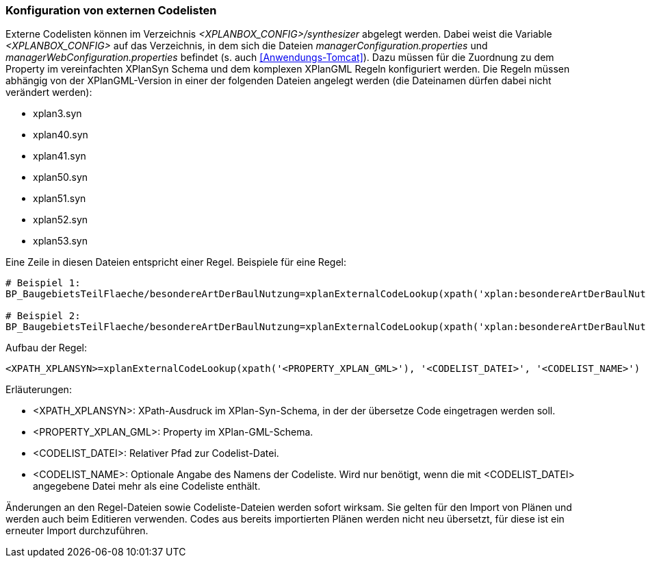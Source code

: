 [[konfiguration-von-externen-codelisten]]
=== Konfiguration von externen Codelisten

Externe Codelisten können im Verzeichnis _<XPLANBOX_CONFIG>/synthesizer_ abgelegt werden. Dabei weist die Variable _<XPLANBOX_CONFIG>_ auf das Verzeichnis, in dem sich die Dateien _managerConfiguration.properties_ und _managerWebConfiguration.properties_ befindet (s. auch <<Anwendungs-Tomcat>>).
Dazu müssen für die Zuordnung zu dem Property im vereinfachten XPlanSyn Schema und dem komplexen XPlanGML Regeln konfiguriert werden.
Die Regeln müssen abhängig von der XPlanGML-Version in einer der folgenden Dateien angelegt werden (die Dateinamen dürfen dabei nicht verändert werden):

* xplan3.syn
* xplan40.syn
* xplan41.syn
* xplan50.syn
* xplan51.syn
* xplan52.syn
* xplan53.syn

Eine Zeile in diesen Dateien entspricht einer Regel.
Beispiele für eine Regel:

----
# Beispiel 1:
BP_BaugebietsTeilFlaeche/besondereArtDerBaulNutzung=xplanExternalCodeLookup(xpath('xplan:besondereArtDerBaulNutzung'), 'XP_BesondereArtDerBaulNutzung.xml')

# Beispiel 2:
BP_BaugebietsTeilFlaeche/besondereArtDerBaulNutzung=xplanExternalCodeLookup(xpath('xplan:besondereArtDerBaulNutzung'), 'XP_BesondereArtDerBaulNutzung.xml', 'XP_BesondereArtDerBaulNutzung')
----

Aufbau der Regel:

----
<XPATH_XPLANSYN>=xplanExternalCodeLookup(xpath('<PROPERTY_XPLAN_GML>'), '<CODELIST_DATEI>', '<CODELIST_NAME>')
----

Erläuterungen:

* <XPATH_XPLANSYN>: XPath-Ausdruck im XPlan-Syn-Schema, in der der übersetze Code eingetragen werden soll.
* <PROPERTY_XPLAN_GML>: Property im XPlan-GML-Schema.
* <CODELIST_DATEI>: Relativer Pfad zur Codelist-Datei.
* <CODELIST_NAME>: Optionale Angabe des Namens der Codeliste. Wird nur benötigt, wenn die mit <CODELIST_DATEI> angegebene Datei mehr als eine Codeliste enthält.

Änderungen an den Regel-Dateien sowie Codeliste-Dateien werden sofort wirksam.
Sie gelten für den Import von Plänen und werden auch beim Editieren verwenden.
Codes aus bereits importierten Plänen werden nicht neu übersetzt, für diese ist ein erneuter Import durchzuführen.